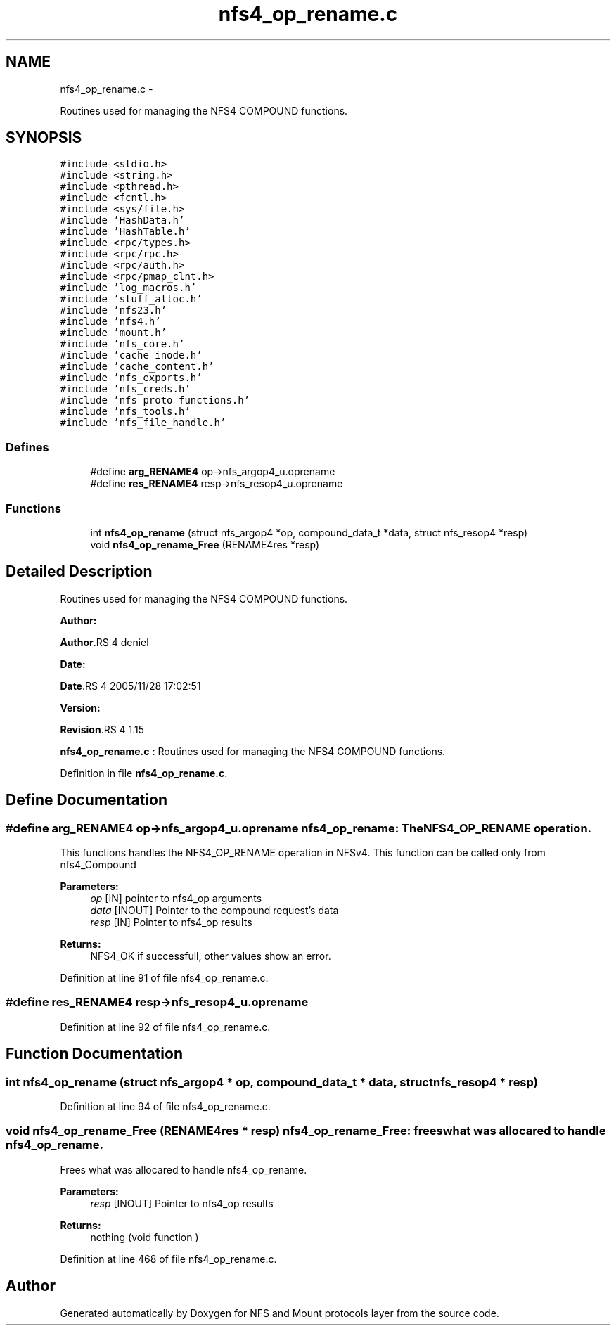 .TH "nfs4_op_rename.c" 3 "15 Sep 2010" "Version 0.1" "NFS and Mount protocols layer" \" -*- nroff -*-
.ad l
.nh
.SH NAME
nfs4_op_rename.c \- 
.PP
Routines used for managing the NFS4 COMPOUND functions.  

.SH SYNOPSIS
.br
.PP
\fC#include <stdio.h>\fP
.br
\fC#include <string.h>\fP
.br
\fC#include <pthread.h>\fP
.br
\fC#include <fcntl.h>\fP
.br
\fC#include <sys/file.h>\fP
.br
\fC#include 'HashData.h'\fP
.br
\fC#include 'HashTable.h'\fP
.br
\fC#include <rpc/types.h>\fP
.br
\fC#include <rpc/rpc.h>\fP
.br
\fC#include <rpc/auth.h>\fP
.br
\fC#include <rpc/pmap_clnt.h>\fP
.br
\fC#include 'log_macros.h'\fP
.br
\fC#include 'stuff_alloc.h'\fP
.br
\fC#include 'nfs23.h'\fP
.br
\fC#include 'nfs4.h'\fP
.br
\fC#include 'mount.h'\fP
.br
\fC#include 'nfs_core.h'\fP
.br
\fC#include 'cache_inode.h'\fP
.br
\fC#include 'cache_content.h'\fP
.br
\fC#include 'nfs_exports.h'\fP
.br
\fC#include 'nfs_creds.h'\fP
.br
\fC#include 'nfs_proto_functions.h'\fP
.br
\fC#include 'nfs_tools.h'\fP
.br
\fC#include 'nfs_file_handle.h'\fP
.br

.SS "Defines"

.in +1c
.ti -1c
.RI "#define \fBarg_RENAME4\fP   op->nfs_argop4_u.oprename"
.br
.ti -1c
.RI "#define \fBres_RENAME4\fP   resp->nfs_resop4_u.oprename"
.br
.in -1c
.SS "Functions"

.in +1c
.ti -1c
.RI "int \fBnfs4_op_rename\fP (struct nfs_argop4 *op, compound_data_t *data, struct nfs_resop4 *resp)"
.br
.ti -1c
.RI "void \fBnfs4_op_rename_Free\fP (RENAME4res *resp)"
.br
.in -1c
.SH "Detailed Description"
.PP 
Routines used for managing the NFS4 COMPOUND functions. 

\fBAuthor:\fP
.RS 4
.RE
.PP
\fBAuthor\fP.RS 4
deniel 
.RE
.PP
\fBDate:\fP
.RS 4
.RE
.PP
\fBDate\fP.RS 4
2005/11/28 17:02:51 
.RE
.PP
\fBVersion:\fP
.RS 4
.RE
.PP
\fBRevision\fP.RS 4
1.15 
.RE
.PP
\fBnfs4_op_rename.c\fP : Routines used for managing the NFS4 COMPOUND functions. 
.PP
Definition in file \fBnfs4_op_rename.c\fP.
.SH "Define Documentation"
.PP 
.SS "#define arg_RENAME4   op->nfs_argop4_u.oprename"nfs4_op_rename: The NFS4_OP_RENAME operation.
.PP
This functions handles the NFS4_OP_RENAME operation in NFSv4. This function can be called only from nfs4_Compound
.PP
\fBParameters:\fP
.RS 4
\fIop\fP [IN] pointer to nfs4_op arguments 
.br
\fIdata\fP [INOUT] Pointer to the compound request's data 
.br
\fIresp\fP [IN] Pointer to nfs4_op results
.RE
.PP
\fBReturns:\fP
.RS 4
NFS4_OK if successfull, other values show an error. 
.RE
.PP

.PP
Definition at line 91 of file nfs4_op_rename.c.
.SS "#define res_RENAME4   resp->nfs_resop4_u.oprename"
.PP
Definition at line 92 of file nfs4_op_rename.c.
.SH "Function Documentation"
.PP 
.SS "int nfs4_op_rename (struct nfs_argop4 * op, compound_data_t * data, struct nfs_resop4 * resp)"
.PP
Definition at line 94 of file nfs4_op_rename.c.
.SS "void nfs4_op_rename_Free (RENAME4res * resp)"nfs4_op_rename_Free: frees what was allocared to handle nfs4_op_rename.
.PP
Frees what was allocared to handle nfs4_op_rename.
.PP
\fBParameters:\fP
.RS 4
\fIresp\fP [INOUT] Pointer to nfs4_op results
.RE
.PP
\fBReturns:\fP
.RS 4
nothing (void function ) 
.RE
.PP

.PP
Definition at line 468 of file nfs4_op_rename.c.
.SH "Author"
.PP 
Generated automatically by Doxygen for NFS and Mount protocols layer from the source code.
